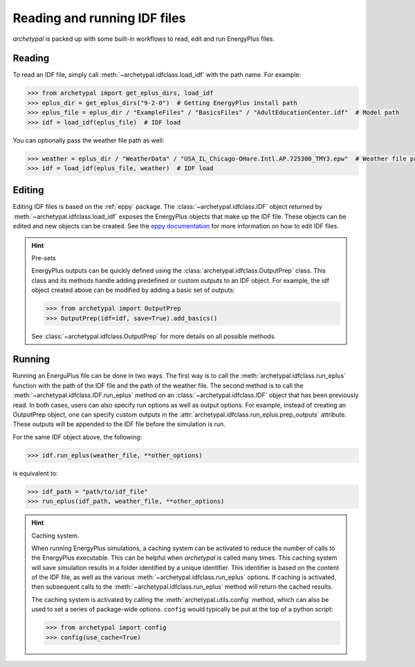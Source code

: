 Reading and running IDF files
=============================

`archetypal` is packed up with some built-in workflows to read, edit and run EnergyPlus files.

Reading
-------

To read an IDF file, simply call :meth:`~archetypal.idfclass.load_idf` with the path name. For example:

.. code-block:: python

    >>> from archetypal import get_eplus_dirs, load_idf
    >>> eplus_dir = get_eplus_dirs("9-2-0")  # Getting EnergyPlus install path
    >>> eplus_file = eplus_dir / "ExampleFiles" / "BasicsFiles" / "AdultEducationCenter.idf"  # Model path
    >>> idf = load_idf(eplus_file)  # IDF load

You can optionally pass the weather file path as well:

.. code-block:: python

    >>> weather = eplus_dir / "WeatherData" / "USA_IL_Chicago-OHare.Intl.AP.725300_TMY3.epw"  # Weather file path
    >>> idf = load_idf(eplus_file, weather)  # IDF load

Editing
-------

Editing IDF files is based on the :ref:`eppy` package. The :class:`~archetypal.idfclass.IDF` object returned by
:meth:`~archetypal.idfclass.load_idf` exposes the EnergyPlus objects that make up the IDF file. These objects can be
edited and new objects can be created. See the `eppy documentation <https://eppy.readthedocs.io/en/latest/>`_ for
more information on how to edit IDF files.

.. hint:: Pre-sets

    EnergyPlus outputs can be quickly defined using the :class:`archetypal.idfclass.OutputPrep` class. This class
    and its methods handle adding predefined or custom outputs to an IDF object. For example, the
    idf object created above can be modified by adding a basic set of outputs:

    .. code-block:: python

        >>> from archetypal import OutputPrep
        >>> OutputPrep(idf=idf, save=True).add_basics()

    See :class:`~archetypal.idfclass.OutputPrep` for more details on all possible methods.


Running
-------

Running an EnerguPlus file can be done in two ways. The first way is to call the :meth:`archetypal.idfclass.run_eplus`
function with the path of the IDF file and the path of the weather file. The second method is to call the
:meth:`~archetypal.idfclass.IDF.run_eplus` method on an :class:`~archetypal.idfclass.IDF` object that has been
previously read. In both cases, users can also specify run options as well as output options. For example, instead of
creating an OutputPrep object, one can specify custom outputs in the :attr:`archetypal.idfclass.run_eplus.prep_outputs`
attribute. These outputs will be appended to the IDF file before the simulation is run.

For the same IDF object above, the following:

.. code-block:: python

    >>> idf.run_eplus(weather_file, **other_options)

is equivalent to:

.. code-block:: python

    >>> idf_path = "path/to/idf_file"
    >>> run_eplus(idf_path, weather_file, **other_options)

.. hint:: Caching system.

    When running EnergyPlus simulations, a caching system can be activated to reduce the number of calls to the
    EnergyPlus executable. This can be helpful when `archetypal` is called many times. This caching system will save
    simulation results in a folder identified by a unique identifier. This identifier is based on the content of the IDF
    file, as well as the various :meth:`~archetypal.idfclass.run_eplus` options. If caching is activated, then
    subsequent calls to the :meth:`~archetypal.idfclass.run_eplus` method will return the cached results.

    The caching system is activated by calling the :meth:`archetypal.utils.config` method, which can also be used to
    set a series of package-wide options. ``config`` would typically be put at the top of a python script:

    .. code-block:: python

        >>> from archetypal import config
        >>> config(use_cache=True)